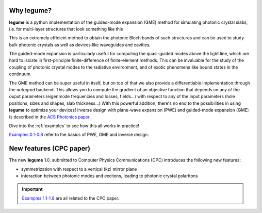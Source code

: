 Why legume?
===========

**legume** is a python implementation of the guided-mode expansion (GME) method 
for simulating photonic crystal slabs, i.e. for multi-layer structures that
look something like this

.. image:: _static/phc_schematic.png
  :width: 200
  :alt: Multi-layer photonic crystal

This is an extremely efficient method to obtain the photonic Bloch bands of such
structures and can be used to study bulk photonic crystals as well as devices 
like waveguides and cavities.

The guided-mode expansion is particularly useful for computing the 
quasi-guided modes above the light line, which are hard to isolate in 
first-principle finite-difference of finite-element methods. This can be 
invaluable for the study of the coupling of photonic crystal modes to the 
radiative environment, and of exotic phenomena like
bound states in the continuum.

The GME method can be super useful in itself, but on top of that we also 
provide a differentiable implementation through the `autograd` backend. This 
allows you to compute the gradient of an objective function that depends on any 
of the ouput parameters (eigenmode frequencies and losses, fields...) with 
respect to any of the input parameters (hole positions, sizes and shapes, 
slab thickness...) With this powerful addition, there's no end to the 
possibilities in using **legume** to optimize your devices!
Inverse design with plane-wave expansion (PWE) and guided-mode expansion (GME)
is described in the `ACS Photonics paper <https://pubs.acs.org/doi/full/10.1021/acsphotonics.0c00327>`_.

Dive into the :ref:`examples` to see how this all works in practice!

`Examples 0\.1-0\.8`_ refer to the basics of PWE, GME and inverse design. 

.. _Examples 0\.1-0\.8 : examples.html#examples-01-08

New features (CPC paper)
========================

The new **legume** 1.0, submitted to Computer Physics Communications (CPC)
introduces the following new features:

- symmetrization with respect to a vertical (kz) mirror plane 
- interaction between photonic modes and excitons, leading to photonic crystal polaritons

.. IMPORTANT:: `Examples 1\.1-1\.6`_ are all related to the CPC paper. 

.. _Examples 1\.1-1\.6 : examples.html#examples-for-cpc-paper-11-16